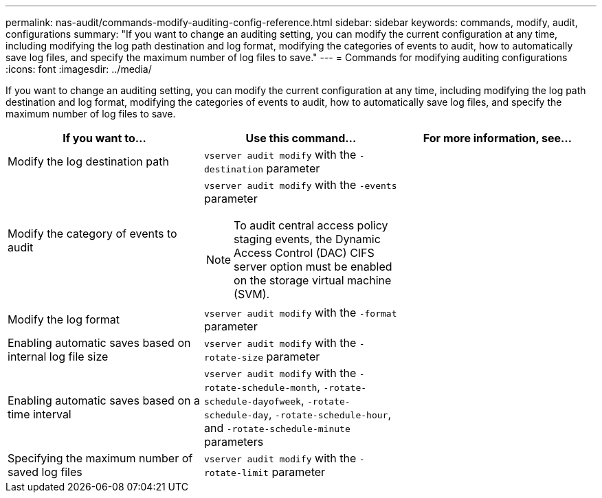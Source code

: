 ---
permalink: nas-audit/commands-modify-auditing-config-reference.html
sidebar: sidebar
keywords: commands, modify, audit, configurations
summary: "If you want to change an auditing setting, you can modify the current configuration at any time, including modifying the log path destination and log format, modifying the categories of events to audit, how to automatically save log files, and specify the maximum number of log files to save."
---
= Commands for modifying auditing configurations
:icons: font
:imagesdir: ../media/

[.lead]
If you want to change an auditing setting, you can modify the current configuration at any time, including modifying the log path destination and log format, modifying the categories of events to audit, how to automatically save log files, and specify the maximum number of log files to save.

[cols="3*",options="header"]
|===
| If you want to...| Use this command...| For more information, see...
a|
Modify the log destination path
a|
`vserver audit modify` with the `-destination` parameter
a|

a|
Modify the category of events to audit
a|
`vserver audit modify` with the `-events` parameter
[NOTE]
====
To audit central access policy staging events, the Dynamic Access Control (DAC) CIFS server option must be enabled on the storage virtual machine (SVM).
====

a|

a|
Modify the log format
a|
`vserver audit modify` with the `-format` parameter
a|

a|
Enabling automatic saves based on internal log file size
a|
`vserver audit modify` with the `-rotate-size` parameter
a|

a|
Enabling automatic saves based on a time interval
a|
`vserver audit modify` with the `-rotate-schedule-month`, `-rotate-schedule-dayofweek`, `-rotate-schedule-day`, `-rotate-schedule-hour`, and `-rotate-schedule-minute` parameters
a|

a|
Specifying the maximum number of saved log files
a|
`vserver audit modify` with the `-rotate-limit` parameter
a|

|===
